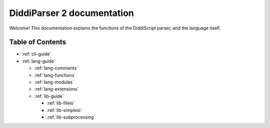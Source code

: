.. _main-index:

DiddiParser 2 documentation
===========================

Welcome! This documentation explains the functions of the
DiddiScript parser, and the language itself.

Table of Contents
-----------------

* :ref:`cli-guide`

* :ref:`lang-guide`

  * :ref:`lang-comments`
  * :ref:`lang-functions`
  * :ref:`lang-modules`
  * :ref:`lang-extensions`

  * :ref:`lib-guide`

    * :ref:`lib-fileio`
    * :ref:`lib-simpleio`
    * :ref:`lib-subprocessing`

.. seealso::

   `DiddiParser2 GitHub repository <https://github.com/DiddiLeija/diddiparser2>`_
     The GitHub repository for this project.
